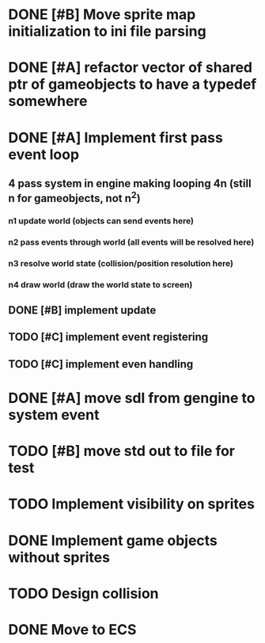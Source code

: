 * DONE [#B] Move sprite map initialization to ini file parsing
* DONE [#A] refactor vector of shared ptr of gameobjects to have a typedef somewhere
* DONE [#A] Implement first pass event loop
** 4 pass system in engine making looping 4n (still n for gameobjects, not n^2)
*** n1 update world (objects can send events here)
*** n2 pass events through world (all events will be resolved here)
*** n3 resolve world state (collision/position resolution here)
*** n4 draw world (draw the world state to screen)
** DONE [#B] implement update
** TODO [#C] implement event registering
** TODO [#C] implement even handling
* DONE [#A] move sdl from gengine to system event
* TODO [#B] move std out to file for test
* TODO Implement visibility on sprites
* DONE Implement game objects without sprites
* TODO Design collision
* DONE Move to ECS
